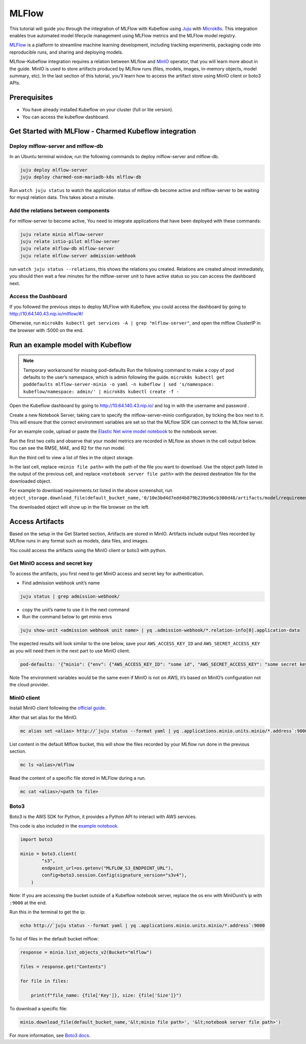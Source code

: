 ======
MLFlow
======

This tutorial will guide you through the integration of MLFlow with Kubeflow using `Juju <https://juju.is/>`_ with `Microk8s <https://microk8s.io/>`_. This integration enables true automated model lifecycle management using MLFlow metrics and the MLFlow model registry.

`MLFlow <https://www.mlflow.org/>`_ is a platform to streamline machine learning development, including tracking experiments, packaging code into reproducible runs, and sharing and deploying models.

MLflow-Kubeflow integration requires a relation between MLflow and `MinIO <https://min.io/docs/minio/kubernetes/upstream/index.html>`_ operator, that you will learn more about in the guide. MinIO is used to store artifacts produced by MLflow runs (files, models, images, in-memory objects, model summary, etc). In the last section of this tutorial, you’ll learn how to access the artifact store using MinIO client or boto3 APIs.

Prerequisites
=============

* You have already installed Kubeflow on your cluster (full or lite version).
* You can access the kubeflow dashboard.

Get Started with MLFlow - Charmed Kubeflow integration
======================================================

Deploy mlflow-server and mlflow-db
----------------------------------

In an Ubuntu terminal window, run the following commands to deploy mlflow-server and mlflow-db.

.. code-block:: shell

    juju deploy mlflow-server
    juju deploy charmed-osm-mariadb-k8s mlflow-db

Run ``watch juju status`` to watch the application status of mlflow-db become active and mlflow-server to be waiting for mysql relation data. This takes about a minute.


Add the relations between components
------------------------------------

For mlflow-server to become active, You need to integrate applications that have been deployed with these commands:

.. code-block:: shell

    juju relate minio mlflow-server
    juju relate istio-pilot mlflow-server
    juju relate mlflow-db mlflow-server
    juju relate mlflow-server admission-webhook


run ``watch juju status --relations``, this shows the relations you created. Relations are created almost immediately, you should then wait a few minutes for the mlflow-server unit to have active status so you can access the dashboard next.


Access the Dashboard
--------------------

If you followed the previous steps to deploy MLFlow with Kubeflow, you could access the dashboard by going to `http://10.64.140.43.nip.io/mlflow/#/ <http://10.64.140.43.nip.io/mlflow/#/>`_

Otherwise, run ``microk8s kubectl get services -A | grep "mlflow-server"``, and open the mlflow ClusterIP in the browser with :5000 on the end.

.. image:: ../_static/user-guide-mlflow-dashboard.png


Run an example model with Kubeflow
==================================

.. note::
    Temporary workaround for missing pod-defaults
    Run the following command to make a copy of pod defaults to the user’s namespace, which is admin following the guide.
    ``microk8s kubectl get poddefaults mlflow-server-minio -o yaml -n kubeflow | sed 's/namespace: kubeflow/namespace: admin/' | microk8s kubectl create -f -``

Open the Kubeflow dashboard by going to `http://10.64.140.43.nip.io/ <http://10.64.140.43.nip.io/>`_ and log in with the username and password .

Create a new Notebook Server, taking care to specify the mlflow-server-minio configuration, by ticking the box next to it. This will ensure that the correct environment variables are set so that the MLflow SDK can connect to the MLflow server.

.. image:: ../_static/user-guide-mlflow-config.png

For an example code, upload or paste the `Elastic Net wine model notebook <https://github.com/canonical/mlflow-operator/blob/main/examples/elastic_net_wine_model.ipynb>`_ to the notebook server.

Run the first two cells and observe that your model metrics are recorded in MLflow as shown in the cell output below. You can see the RMSE, MAE, and R2 for the run model.

.. image:: ../_static/user-guide-mlflow-notebook01.png

Run the third cell to view a list of files in the object storage.

.. image:: ../_static/user-guide-mlflow-notebook02.png

In the last cell, replace ``<minio file path>`` with the path of the file you want to download. Use the object path listed in the output of the previous cell, and replace ``<notebook server file path>`` with the desired destination file for the downloaded object.

For example to download requirements.txt listed in the above screenshot, run ``object_storage.download_file(default_bucket_name,'0/10e3bd4d7edd4b879b239a96cb300d48/artifacts/model/requirements.txt','requirements.txt')``

The downloaded object will show up in the file browser on the left.

.. image:: ../_static/user-guide-mlflow-notebook03.png


Access Artifacts
================

Based on the setup in the Get Started section, Artifacts are stored in MinIO. Artifacts include output files recorded by MLflow runs in any format such as models, data files, and images.

You could access the artifacts using the MinIO client or boto3 with python.

Get MinIO access and secret key
-------------------------------

To access the artifacts, you first need to get MinIO access and secret key for authentication.

* Find admission webhook unit’s name

.. code-block:: shell

    juju status | grep admission-webhook/

* copy the unit’s name to use it in the next command

* Run the command below to get minio envs

.. code-block:: shell

    juju show-unit <admission webhook unit name> | yq .admission-webhook/*.relation-info[0].application-data

The expected results will look similar to the one below, save your ``AWS_ACCESS_KEY_ID`` and ``AWS_SECRET_ACCESS_KEY`` as you will need them in the next part to use MinIO client.

.. code-block:: shell 

    pod-defaults: '{"minio": {"env": {"AWS_ACCESS_KEY_ID": "some id", "AWS_SECRET_ACCESS_KEY": "some secret key", "MLFLOW_S3_ENDPOINT_URL": "http://minio.kubeflow:9000", "MLFLOW_TRACKING_URI": "http://mlflow-server.kubeflow.svc.cluster.local:5000"}}}'

Note The environment variables would be the same even if MinIO is not on AWS, it’s based on MinIO’s configuration not the cloud provider.


MinIO client
------------

Install MinIO client following the `official guide <https://min.io/docs/minio/linux/reference/minio-mc.html?ref=docs-redirect>`_.

After that set alias for the MinIO.

.. code-block:: shell

    mc alias set <alias> http://`juju status --format yaml | yq .applications.minio.units.minio/*.address`:9000 $AWS_ACCESS_KEY_ID $AWS_SECRET_ACCESS_KEY

List content in the default Mlflow bucket, this will show the files recorded by your MLflow run done in the previous section.

.. code-block:: shell

    mc ls <alias>/mlflow

Read the content of a specific file stored in MLFlow during a run.

.. code-block:: shell

    mc cat <alias>/<path to file>


Boto3
-----

Boto3 is the AWS SDK for Python, it provides a Python API to interact with AWS services.

This code is also included in the `example notebook <https://github.com/canonical/mlflow-operator/blob/main/examples/elastic_net_wine_model.ipynb>`_.

.. code-block:: python

    import boto3

    minio = boto3.client(
            "s3",
            endpoint_url=os.getenv("MLFLOW_S3_ENDPOINT_URL"),
            config=boto3.session.Config(signature_version="s3v4"),
        )

Note: If you are accessing the bucket outside of a Kubeflow notebook server, replace the os env with MinIOunit’s ip with ``:9000`` at the end.

Run this in the terminal to get the ip:

.. code-block:: shell

    echo http://`juju status --format yaml | yq .applications.minio.units.minio/*.address`:9000

To list of files in the default bucket mlflow:

.. code-block:: python

    response = minio.list_objects_v2(Bucket="mlflow")

    files = response.get("Contents")

    for file in files:

        print(f"file_name: {file['Key']}, size: {file['Size']}")

To download a specific file:

.. code-block:: python

    minio.download_file(default_bucket_name,'&lt;minio file path>', '&lt;notebook server file path>')

For more information, see `Boto3 docs <https://boto3.amazonaws.com/v1/documentation/api/latest/index.html>`_.

.. seealso::
   `Integrate Charmed Kubeflow with MLFlow <https://discourse.charmhub.io/t/integrate-charmed-kubeflow-with-mlflow/7252>`_
